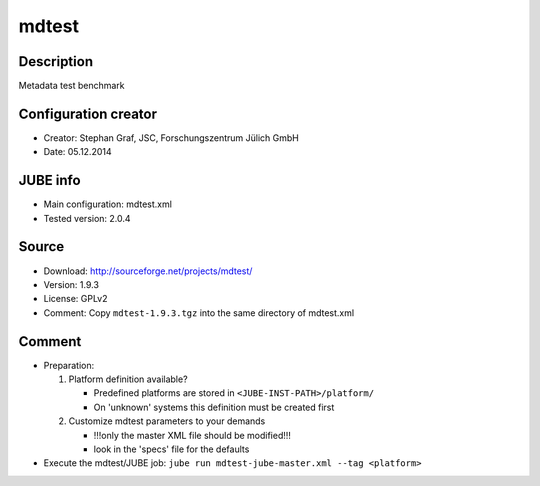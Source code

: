 mdtest
~~~~~~

Description
-----------
Metadata test benchmark

Configuration creator
---------------------
* Creator: Stephan Graf, JSC, Forschungszentrum Jülich GmbH
* Date: 05.12.2014

JUBE info
---------
* Main configuration: mdtest.xml
* Tested version: 2.0.4

Source
------
* Download: `http://sourceforge.net/projects/mdtest/ <http://sourceforge.net/projects/mdtest/>`_
* Version: 1.9.3
* License: GPLv2
* Comment: Copy ``mdtest-1.9.3.tgz`` into the same directory of mdtest.xml

Comment
-------
* Preparation:

  1. Platform definition available?

     - Predefined platforms are stored in ``<JUBE-INST-PATH>/platform/``
     - On 'unknown' systems this definition must be created first

  2. Customize mdtest parameters to your demands

     - !!!only the master XML file should be modified!!!
     - look in the 'specs' file for the defaults

* Execute the mdtest/JUBE job: ``jube run mdtest-jube-master.xml --tag <platform>``

